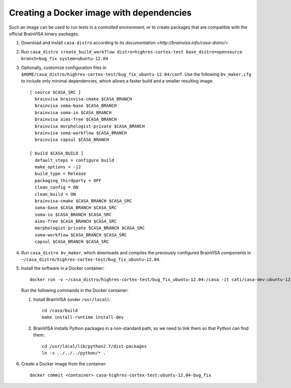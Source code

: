 =========================================
Creating a Docker image with dependencies
=========================================

Such an image can be used to run tests in a controlled environment, or to create packages that are compatible with the official BrainVISA binary packages.

1. Download and install ``casa-distro`` according to its `documentation <http://brainvisa.info/casa-distro/>`.

2. Run ``casa_distro create_build_workflow distro=highres-cortex-test base_distro=opensource branch=bug_fix system=ubuntu-12.04``

3. Optionally, customize configuration files in ``$HOME/casa_distro/highres-cortex-test/bug_fix_ubuntu-12.04/conf``. Use the following ``bv_maker.cfg`` to include only minimal dependencies, which allows a faster build and a smaller resulting image::

    [ source $CASA_SRC ]
      brainvisa brainvisa-cmake $CASA_BRANCH
      brainvisa soma-base $CASA_BRANCH
      brainvisa soma-io $CASA_BRANCH
      brainvisa aims-free $CASA_BRANCH
      brainvisa morphologist-private $CASA_BRANCH
      brainvisa soma-workflow $CASA_BRANCH
      brainvisa capsul $CASA_BRANCH

    [ build $CASA_BUILD ]
      default_steps = configure build
      make_options = -j2
      build_type = Release
      packaging_thirdparty = OFF
      clean_config = ON
      clean_build = ON
      brainvisa-cmake $CASA_BRANCH $CASA_SRC
      soma-base $CASA_BRANCH $CASA_SRC
      soma-io $CASA_BRANCH $CASA_SRC
      aims-free $CASA_BRANCH $CASA_SRC
      morphologist-private $CASA_BRANCH $CASA_SRC
      soma-workflow $CASA_BRANCH $CASA_SRC
      capsul $CASA_BRANCH $CASA_SRC

4. Run ``casa_distro bv_maker``, which downloads and compiles the previously configured BrainVISA components in ``~/casa_distro/highres-cortex-test/bug_fix_ubuntu-12.04``.

5. Install the software in a Docker container::

     docker run -v ~/casa_distro/highres-cortex-test/bug_fix_ubuntu-12.04:/casa -it cati/casa-dev:ubuntu-12.04 /bin/bash

   Run the following commands in the Docker container:

   1. Install BrainVISA (under ``/usr/local``)::

        cd /casa/build
        make install-runtime install-dev

   2. BrainVISA installs Python packages in a non-standard path, so we need to link them so that Python can find them::

        cd /usr/local/lib/python2.7/dist-packages
        ln -s ../../../python/* .

6. Create a Docker image from the container::

     docker commit <container> casa-highres-cortex-test:ubuntu-12.04-bug_fix
